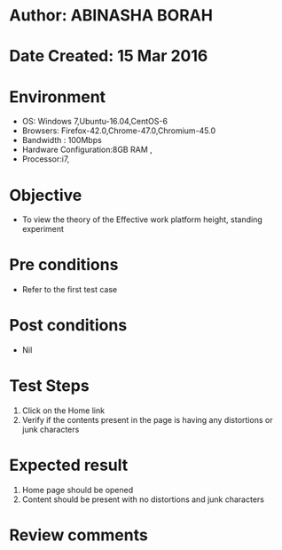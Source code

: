* Author: ABINASHA BORAH
* Date Created: 15 Mar 2016
* Environment
  - OS: Windows 7,Ubuntu-16.04,CentOS-6
  - Browsers: Firefox-42.0,Chrome-47.0,Chromium-45.0
  - Bandwidth : 100Mbps
  - Hardware Configuration:8GB RAM , 
  - Processor:i7,

* Objective
  - To view the theory of the Effective work platform height, standing experiment
* Pre conditions
  - Refer to the first test case
* Post conditions
   - Nil
* Test Steps
  1. Click on the Home link
  2. Verify if the contents present in the page is having any distortions or junk characters

* Expected result
  1. Home page should be opened
  2. Content should be present with no distortions and junk characters	

* Review comments